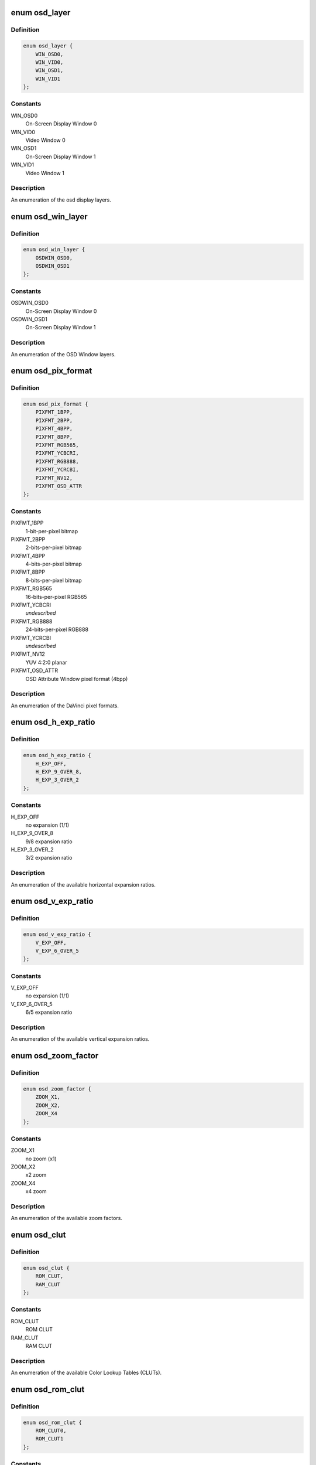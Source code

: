 .. -*- coding: utf-8; mode: rst -*-
.. src-file: include/media/davinci/vpbe_osd.h

.. _`osd_layer`:

enum osd_layer
==============

.. c:type:: enum osd_layer


.. _`osd_layer.definition`:

Definition
----------

.. code-block:: c

    enum osd_layer {
        WIN_OSD0,
        WIN_VID0,
        WIN_OSD1,
        WIN_VID1
    };

.. _`osd_layer.constants`:

Constants
---------

WIN_OSD0
    On-Screen Display Window 0

WIN_VID0
    Video Window 0

WIN_OSD1
    On-Screen Display Window 1

WIN_VID1
    Video Window 1

.. _`osd_layer.description`:

Description
-----------

An enumeration of the osd display layers.

.. _`osd_win_layer`:

enum osd_win_layer
==================

.. c:type:: enum osd_win_layer


.. _`osd_win_layer.definition`:

Definition
----------

.. code-block:: c

    enum osd_win_layer {
        OSDWIN_OSD0,
        OSDWIN_OSD1
    };

.. _`osd_win_layer.constants`:

Constants
---------

OSDWIN_OSD0
    On-Screen Display Window 0

OSDWIN_OSD1
    On-Screen Display Window 1

.. _`osd_win_layer.description`:

Description
-----------

An enumeration of the OSD Window layers.

.. _`osd_pix_format`:

enum osd_pix_format
===================

.. c:type:: enum osd_pix_format


.. _`osd_pix_format.definition`:

Definition
----------

.. code-block:: c

    enum osd_pix_format {
        PIXFMT_1BPP,
        PIXFMT_2BPP,
        PIXFMT_4BPP,
        PIXFMT_8BPP,
        PIXFMT_RGB565,
        PIXFMT_YCBCRI,
        PIXFMT_RGB888,
        PIXFMT_YCRCBI,
        PIXFMT_NV12,
        PIXFMT_OSD_ATTR
    };

.. _`osd_pix_format.constants`:

Constants
---------

PIXFMT_1BPP
    1-bit-per-pixel bitmap

PIXFMT_2BPP
    2-bits-per-pixel bitmap

PIXFMT_4BPP
    4-bits-per-pixel bitmap

PIXFMT_8BPP
    8-bits-per-pixel bitmap

PIXFMT_RGB565
    16-bits-per-pixel RGB565

PIXFMT_YCBCRI
    *undescribed*

PIXFMT_RGB888
    24-bits-per-pixel RGB888

PIXFMT_YCRCBI
    *undescribed*

PIXFMT_NV12
    YUV 4:2:0 planar

PIXFMT_OSD_ATTR
    OSD Attribute Window pixel format (4bpp)

.. _`osd_pix_format.description`:

Description
-----------

An enumeration of the DaVinci pixel formats.

.. _`osd_h_exp_ratio`:

enum osd_h_exp_ratio
====================

.. c:type:: enum osd_h_exp_ratio


.. _`osd_h_exp_ratio.definition`:

Definition
----------

.. code-block:: c

    enum osd_h_exp_ratio {
        H_EXP_OFF,
        H_EXP_9_OVER_8,
        H_EXP_3_OVER_2
    };

.. _`osd_h_exp_ratio.constants`:

Constants
---------

H_EXP_OFF
    no expansion (1/1)

H_EXP_9_OVER_8
    9/8 expansion ratio

H_EXP_3_OVER_2
    3/2 expansion ratio

.. _`osd_h_exp_ratio.description`:

Description
-----------

An enumeration of the available horizontal expansion ratios.

.. _`osd_v_exp_ratio`:

enum osd_v_exp_ratio
====================

.. c:type:: enum osd_v_exp_ratio


.. _`osd_v_exp_ratio.definition`:

Definition
----------

.. code-block:: c

    enum osd_v_exp_ratio {
        V_EXP_OFF,
        V_EXP_6_OVER_5
    };

.. _`osd_v_exp_ratio.constants`:

Constants
---------

V_EXP_OFF
    no expansion (1/1)

V_EXP_6_OVER_5
    6/5 expansion ratio

.. _`osd_v_exp_ratio.description`:

Description
-----------

An enumeration of the available vertical expansion ratios.

.. _`osd_zoom_factor`:

enum osd_zoom_factor
====================

.. c:type:: enum osd_zoom_factor


.. _`osd_zoom_factor.definition`:

Definition
----------

.. code-block:: c

    enum osd_zoom_factor {
        ZOOM_X1,
        ZOOM_X2,
        ZOOM_X4
    };

.. _`osd_zoom_factor.constants`:

Constants
---------

ZOOM_X1
    no zoom (x1)

ZOOM_X2
    x2 zoom

ZOOM_X4
    x4 zoom

.. _`osd_zoom_factor.description`:

Description
-----------

An enumeration of the available zoom factors.

.. _`osd_clut`:

enum osd_clut
=============

.. c:type:: enum osd_clut


.. _`osd_clut.definition`:

Definition
----------

.. code-block:: c

    enum osd_clut {
        ROM_CLUT,
        RAM_CLUT
    };

.. _`osd_clut.constants`:

Constants
---------

ROM_CLUT
    ROM CLUT

RAM_CLUT
    RAM CLUT

.. _`osd_clut.description`:

Description
-----------

An enumeration of the available Color Lookup Tables (CLUTs).

.. _`osd_rom_clut`:

enum osd_rom_clut
=================

.. c:type:: enum osd_rom_clut


.. _`osd_rom_clut.definition`:

Definition
----------

.. code-block:: c

    enum osd_rom_clut {
        ROM_CLUT0,
        ROM_CLUT1
    };

.. _`osd_rom_clut.constants`:

Constants
---------

ROM_CLUT0
    Macintosh CLUT

ROM_CLUT1
    CLUT from DM270 and prior devices

.. _`osd_rom_clut.description`:

Description
-----------

An enumeration of the ROM Color Lookup Table (CLUT) options.

.. _`osd_blending_factor`:

enum osd_blending_factor
========================

.. c:type:: enum osd_blending_factor


.. _`osd_blending_factor.definition`:

Definition
----------

.. code-block:: c

    enum osd_blending_factor {
        OSD_0_VID_8,
        OSD_1_VID_7,
        OSD_2_VID_6,
        OSD_3_VID_5,
        OSD_4_VID_4,
        OSD_5_VID_3,
        OSD_6_VID_2,
        OSD_8_VID_0
    };

.. _`osd_blending_factor.constants`:

Constants
---------

OSD_0_VID_8
    OSD pixels are fully transparent

OSD_1_VID_7
    OSD pixels contribute 1/8, video pixels contribute 7/8

OSD_2_VID_6
    OSD pixels contribute 2/8, video pixels contribute 6/8

OSD_3_VID_5
    OSD pixels contribute 3/8, video pixels contribute 5/8

OSD_4_VID_4
    OSD pixels contribute 4/8, video pixels contribute 4/8

OSD_5_VID_3
    OSD pixels contribute 5/8, video pixels contribute 3/8

OSD_6_VID_2
    OSD pixels contribute 6/8, video pixels contribute 2/8

OSD_8_VID_0
    OSD pixels are fully opaque

.. _`osd_blending_factor.description`:

Description
-----------

An enumeration of the DaVinci pixel blending factor options.

.. _`osd_blink_interval`:

enum osd_blink_interval
=======================

.. c:type:: enum osd_blink_interval


.. _`osd_blink_interval.definition`:

Definition
----------

.. code-block:: c

    enum osd_blink_interval {
        BLINK_X1,
        BLINK_X2,
        BLINK_X3,
        BLINK_X4
    };

.. _`osd_blink_interval.constants`:

Constants
---------

BLINK_X1
    blink interval is 1 vertical refresh cycle

BLINK_X2
    blink interval is 2 vertical refresh cycles

BLINK_X3
    blink interval is 3 vertical refresh cycles

BLINK_X4
    blink interval is 4 vertical refresh cycles

.. _`osd_blink_interval.description`:

Description
-----------

An enumeration of the DaVinci pixel blinking interval options.

.. _`osd_cursor_h_width`:

enum osd_cursor_h_width
=======================

.. c:type:: enum osd_cursor_h_width


.. _`osd_cursor_h_width.definition`:

Definition
----------

.. code-block:: c

    enum osd_cursor_h_width {
        H_WIDTH_1,
        H_WIDTH_4,
        H_WIDTH_8,
        H_WIDTH_12,
        H_WIDTH_16,
        H_WIDTH_20,
        H_WIDTH_24,
        H_WIDTH_28
    };

.. _`osd_cursor_h_width.constants`:

Constants
---------

H_WIDTH_1
    horizontal line width is 1 pixel

H_WIDTH_4
    horizontal line width is 4 pixels

H_WIDTH_8
    horizontal line width is 8 pixels

H_WIDTH_12
    horizontal line width is 12 pixels

H_WIDTH_16
    horizontal line width is 16 pixels

H_WIDTH_20
    horizontal line width is 20 pixels

H_WIDTH_24
    horizontal line width is 24 pixels

H_WIDTH_28
    horizontal line width is 28 pixels

.. _`osd_cursor_v_width`:

enum osd_cursor_v_width
=======================

.. c:type:: enum osd_cursor_v_width


.. _`osd_cursor_v_width.definition`:

Definition
----------

.. code-block:: c

    enum osd_cursor_v_width {
        V_WIDTH_1,
        V_WIDTH_2,
        V_WIDTH_4,
        V_WIDTH_6,
        V_WIDTH_8,
        V_WIDTH_10,
        V_WIDTH_12,
        V_WIDTH_14
    };

.. _`osd_cursor_v_width.constants`:

Constants
---------

V_WIDTH_1
    vertical line width is 1 line

V_WIDTH_2
    vertical line width is 2 lines

V_WIDTH_4
    vertical line width is 4 lines

V_WIDTH_6
    vertical line width is 6 lines

V_WIDTH_8
    vertical line width is 8 lines

V_WIDTH_10
    vertical line width is 10 lines

V_WIDTH_12
    vertical line width is 12 lines

V_WIDTH_14
    vertical line width is 14 lines

.. _`osd_cursor_config`:

struct osd_cursor_config
========================

.. c:type:: struct osd_cursor_config


.. _`osd_cursor_config.definition`:

Definition
----------

.. code-block:: c

    struct osd_cursor_config {
        unsigned xsize;
        unsigned ysize;
        unsigned xpos;
        unsigned ypos;
        int interlaced;
        enum osd_cursor_h_width h_width;
        enum osd_cursor_v_width v_width;
        enum osd_clut clut;
        unsigned char clut_index;
    }

.. _`osd_cursor_config.members`:

Members
-------

xsize
    horizontal size in pixels

ysize
    vertical size in lines

xpos
    horizontal offset in pixels from the left edge of the display

ypos
    vertical offset in lines from the top of the display

interlaced
    Non-zero if the display is interlaced, or zero otherwise

h_width
    horizontal line width

v_width
    vertical line width

clut
    the CLUT selector (ROM or RAM) for the cursor color

clut_index
    an index into the CLUT for the cursor color

.. _`osd_cursor_config.description`:

Description
-----------

A structure describing the configuration parameters of the hardware
rectangular cursor.

.. _`osd_layer_config`:

struct osd_layer_config
=======================

.. c:type:: struct osd_layer_config


.. _`osd_layer_config.definition`:

Definition
----------

.. code-block:: c

    struct osd_layer_config {
        enum osd_pix_format pixfmt;
        unsigned line_length;
        unsigned xsize;
        unsigned ysize;
        unsigned xpos;
        unsigned ypos;
        int interlaced;
    }

.. _`osd_layer_config.members`:

Members
-------

pixfmt
    pixel format

line_length
    offset in bytes between start of each line in memory

xsize
    number of horizontal pixels displayed per line

ysize
    number of lines displayed

xpos
    horizontal offset in pixels from the left edge of the display

ypos
    vertical offset in lines from the top of the display

interlaced
    Non-zero if the display is interlaced, or zero otherwise

.. _`osd_layer_config.description`:

Description
-----------

A structure describing the configuration parameters of an On-Screen Display
(OSD) or video layer related to how the image is stored in memory.
\ ``line_length``\  must be a multiple of the cache line size (32 bytes).

.. This file was automatic generated / don't edit.

